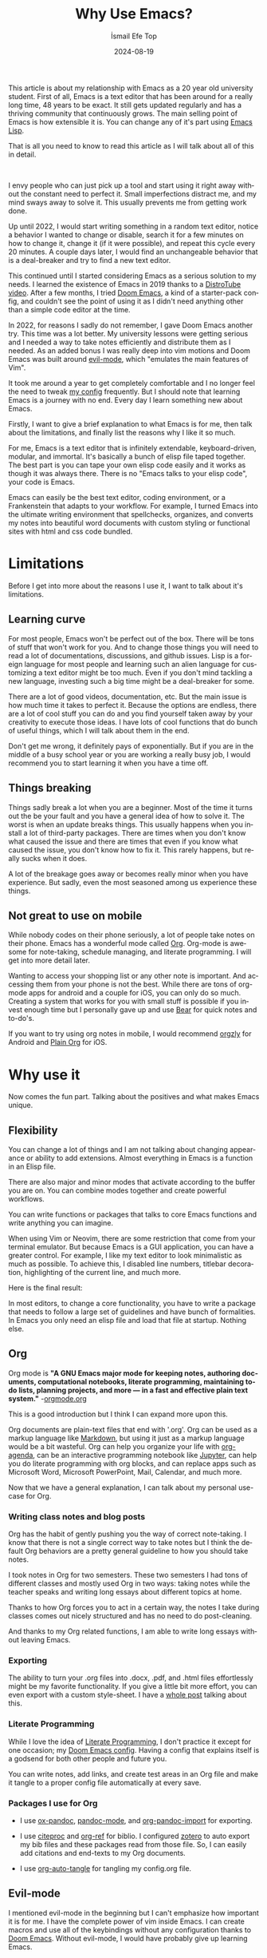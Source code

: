 #+TITLE: Why Use Emacs?
#+AUTHOR: İsmail Efe Top
#+DATE: 2024-08-19
#+LANGUAGE: en
#+DESCRIPTION: A deep dive into my use-case for Emacs and it's limitations.

#+HTML_HEAD: <link rel="stylesheet" type="text/css" href="/templates/style.css" />
#+HTML_HEAD: <meta name="theme-color" content="#fffcf0">
#+HTML_HEAD: <link rel="apple-touch-icon" sizes="180x180" href="/favicon/apple-touch-icon.png">
#+HTML_HEAD: <link rel="icon" type="image/png" sizes="32x32" href="/favicon/favicon-32x32.png">
#+HTML_HEAD: <link rel="icon" type="image/png" sizes="16x16" href="/favicon/favicon-16x16.png">
#+HTML_HEAD: <link rel="manifest" href="/favicon/site.webmanifest">

This article is about my relationship with Emacs as a 20 year old university student. First of all, Emacs is a text editor that has been around for a really long time, 48 years to be exact. It still gets updated regularly and has a thriving community that continuously grows. The main selling point of Emacs is how extensible it is. You can change any of it's part using [[https://en.wikipedia.org/wiki/Emacs_Lisp?useskin=vector][Emacs Lisp]].

That is all you need to know to read this article as I will talk about all of this in detail.

#+begin_export html
<br>
<div style="max-width: fit-content; margin-left: auto; margin-right: auto">
      <img src="/etc/img/ivy.png" width="250px" alt="A drawing of an ivy." />
    </div>
#+end_export

I envy people who can just pick up a tool and start using it right away without the constant need to perfect it. Small imperfections distract me, and my mind sways away to solve it. This usually prevents me from getting work done.

Up until 2022, I would start writing something in a random text editor, notice a behavior I wanted to change or disable, search it for a few minutes on how to change it, change it (if it were possible), and repeat this cycle every 20 minutes. A couple days later, I would find an unchangeable behavior that is a deal-breaker and try to find a new text editor.

This continued until I started considering Emacs as a serious solution to my needs. I learned the existence of Emacs in 2019 thanks to a [[https://www.youtube.com/watch?v=Y8koAgkBEnM][DistroTube video]]. After a few months, I tried [[https://github.com/doomemacs/doomemacs][Doom Emacs]], a kind of a starter-pack config, and couldn't see the point of using it as I didn't need anything other than a simple code editor at the time.

In 2022, for reasons I sadly do not remember, I gave Doom Emacs another try. This time was a lot better. My university lessons were getting serious and I needed a way to take notes efficiently and distribute them as I needed. As an added bonus I was really deep into vim motions and Doom Emacs was built around [[https://github.com/emacs-evil/evil][evil-mode]], which "emulates the main features of Vim".

It took me around a year to get completely comfortable and I no longer feel the need to tweak [[https://github.com/ektaynot/doom][my config]] frequently. But I should note that learning Emacs is a journey with no end. Every day I learn something new about Emacs.

Firstly, I want to give a brief explanation to what Emacs is for me, then talk about the limitations, and finally list the reasons why I like it so much.

For me, Emacs is a text editor that is infinitely extendable, keyboard-driven, modular, and immortal. It's basically a bunch of elisp file taped together. The best part is you can tape your own elisp code easily and it works as though it was always there. There is no "Emacs talks to your elisp code", your code is Emacs.

Emacs can easily be the best text editor, coding environment, or a Frankenstein that adapts to your workflow. For example, I turned Emacs into the ultimate writing environment that spellchecks, organizes, and converts my notes into beautiful word documents with custom styling or functional sites with html and css code bundled.

* Limitations

Before I get into more about the reasons I use it, I want to talk about it's limitations.

** Learning curve

For most people, Emacs won't be perfect out of the box. There will be tons of stuff that won't work for you. And to change those things you will need to read a lot of documentations, discussions, and github issues. Lisp is a foreign language for most people and learning such an alien language for customizing a text editor might be too much. Even if you don't mind tackling a new language, investing such a big time might be a deal-breaker for some.

There are a lot of good videos, documentation, etc. But the main issue is how much time it takes to perfect it. Because the options are endless, there are a lot of cool stuff you can do and you find yourself taken away by your creativity to execute those ideas. I have lots of cool functions that do bunch of useful things, which I will talk about them in the end.

Don't get me wrong, it definitely pays of exponentially. But if you are in the middle of a busy school year or you are working a really busy job, I would recommend you to start learning it when you have a time off.

** Things breaking

Things sadly break a lot when you are a beginner. Most of the time it turns out the be your fault and you have a general idea of how to solve it. The worst is when an update breaks things. This usually happens when you install a lot of third-party packages. There are times when you don't know what caused the issue and there are times that even if you know what caused the issue, you don't know how to fix it. This rarely happens, but really sucks when it does.

A lot of the breakage goes away or becomes really minor when you have experience. But sadly, even the most seasoned among us experience these things.

** Not great to use on mobile

While nobody codes on their phone seriously, a lot of people take notes on their phone. Emacs has a wonderful mode called [[https://orgmode.org/][Org]]. Org-mode is awesome for note-taking, schedule managing, and literate programming. I will get into more detail later.

Wanting to access your shopping list or any other note is important. And accessing them from your phone is not the best. While there are tons of org-mode apps for android and a couple for iOS, you can only do so much. Creating a system that works for you with small stuff is possible if you invest enough time but I personally gave up and use [[https://bear.app][Bear]] for quick notes and to-do's.

If you want to try using org notes in mobile, I would recommend [[https://www.orgzly.com/][orgzly]] for Android and [[https://plainorg.com/][Plain Org]] for iOS.

* Why use it

Now comes the fun part. Talking about the positives and what makes Emacs unique.

** Flexibility

You can change a lot of things and I am not talking about changing appearance or ability to add extensions. Almost everything in Emacs is a function in an Elisp file.

There are also major and minor modes that activate according to the buffer you are on. You can combine modes together and create powerful workflows.

You can write functions or packages that talks to core Emacs functions and write anything you can imagine.

When using Vim or Neovim, there are some restriction that come from your terminal emulator. But because Emacs is a GUI application, you can have a greater control. For example, I like my text editor to look minimalistic as much as possible. To achieve this, I disabled line numbers, titlebar decoration, highlighting of the current line, and much more.

Here is the final result:

#+begin_export html
<img src="/blog/why_use_emacs/emacs.webp" alt="An image of my Emacs window."/>
#+end_export

In most editors, to change a core functionality, you have to write a package that needs to follow a large set of guidelines and have bunch of formalities. In Emacs you only need an elisp file and load that file at startup. Nothing else.

** Org

Org mode is *"A GNU Emacs major mode for keeping notes, authoring documents, computational notebooks, literate programming, maintaining to-do lists, planning projects, and more — in a fast and effective plain text system."* -[[https://orgmode.org][orgmode.org]]

This is a good introduction but I think I can expand more upon this.

Org documents are plain-text files that end with '.org'. Org can be used as a markup language like [[https://www.markdownguide.org/getting-started/][Markdown]], but using it just as a markup language would be a bit wasteful. Org can help you organize your life with [[https://www.youtube.com/watch?v=8BOiRmjw5aU][org-agenda]], can be an interactive programming notebook like [[https://jupyter.org/][Jupyter]], can help you do literate programming with org blocks, and can replace apps such as Microsoft Word, Microsoft PowerPoint, Mail, Calendar, and much more.

Now that we have a general explanation, I can talk about my personal use-case for Org.

*** Writing class notes and blog posts

Org has the habit of gently pushing you the way of correct note-taking. I know that there is not a single correct way to take notes but I think the default Org behaviors are a pretty general guideline to how you should take notes.

I took notes in Org for two semesters. These two semesters I had tons of different classes and mostly used Org in two ways: taking notes while the teacher speaks and writing long essays about different topics at home.

Thanks to how Org forces you to act in a certain way, the notes I take during classes comes out nicely structured and has no need to do post-cleaning.

And thanks to my Org related functions, I am able to write long essays without leaving Emacs.

*** Exporting

The ability to turn your .org files into .docx, .pdf, and .html files effortlessly might be my favorite functionality. If you give a little bit more effort, you can even export with a custom style-sheet. I have a [[https://ismailefe.org/blog/my_org_pandoc_workflow/][whole post]] talking about this.

*** Literate Programming

While I love the idea of [[https://en.wikipedia.org/wiki/Literate_programming][Literate Programming]], I don't practice it except for one occasion; my [[https://github.com/ektaynot/doom][Doom Emacs config]]. Having a config that explains itself is a godsend for both other people and future you.

You can write notes, add links, and create test areas in an Org file and make it tangle to a proper config file automatically at every save.

*** Packages I use for Org

- I use [[https://github.com/kawabata/ox-pandoc][ox-pandoc]], [[https://github.com/joostkremers/pandoc-mode][pandoc-mode]], and [[https://github.com/tecosaur/org-pandoc-import][org-pandoc-import]] for exporting.

- I use [[https://github.com/andras-simonyi/citeproc-el][citeproc]] and [[https://github.com/jkitchin/org-ref][org-ref]] for biblio. I configured [[https://www.zotero.org/][zotero]] to auto export my bib files and these packages read from those file. So, I can easily add citations and end-texts to my Org documents.

- I use [[https://github.com/yilkalargaw/org-auto-tangle][org-auto-tangle]] for tangling my config.org file.

** Evil-mode

I mentioned evil-mode in the beginning but I can't emphasize how important it is for me. I have the complete power of vim inside Emacs. I can create macros and use all of the keybindings without any configuration thanks to [[https://github.com/doomemacs/doomemacs][Doom Emacs]]. Without evil-mode, I would have probably give up learning Emacs.

** My custom functions

I have tons of functions that are mostly written by me and ChatGPT. Emacs community doesn't really condone the use of AI in general but I recommend the use of AI to beginners with the condition that they should question and research the output. AI can be dumb and give you bad code. Always ask for it to break down the output and validate the end result yourself while looking at documentation. After a certain point you should be able to write small functions and then you don't have to ask AI for a whole function but just help with small parts. I think this is the best way to approach learning elisp to configure Emacs. Here is a list of my most-used functions. -You can see the code in [[https://github.com/Ektaynot/doom/blob/master/config.org#functions][my config.org]] under the functions heading.-

- *efe/google-current-word:* This is a function that googles the word at point and opens it in your default browser. I use this when I encounter a new concept or when I misspell a word so hard that only Google knows what I mean.

- *efe/first-result-url:* Gives the word at point to a script called [[https://gist.github.com/Ektaynot/46681539aa1c030b3a58986e7f3df397][firstresult]]. This in turn copies the first result from a google search. Really useful when you want to create a hyperlink and need a link to the github repo or the official website without opening your browser.

- *efe/tureng-(turkish/english):* [[https://tureng.com/tr/turkce-ingilizce][Tureng]] is a community driven dictionary. I use this function to look at different meanings of a word. It displays 10 different meanings in the echo area and goes away when you press anything. Sadly, I can't share how I get the results as it may or may not breach the user agreement.

- *efe/open(-project)-in-vscode:* Pretty self-explanatory, either opens the file or the project in VS Code. It uses the doom-modeline--project-root variable, so the function might not work in vanilla Emacs.

There are more functions in my config.org, feel free to check it out.

* Closing Words

Thanks for reading my Emacs propaganda. I love this program so much that I feel the constant need to talk about it.

I really feel like everyone can benefit from using Emacs. It just takes time a long time to be efficient in it.

Feel free to reach to me about anything via email.


#+BEGIN_EXPORT html
<div class="bottom-header">
  <a class="bottom-header-link" href="/">Home</a>
  <a href="mailto:ismailefetop@gmail.com" class="bottom-header-link">Mail Me</a>
  <a class="bottom-header-link" href="/feed.xml" target="_blank">RSS</a>
  <a class="bottom-header-link" href="https://github.com/Ektaynot/ismailefe_org" target="_blank">Source</a>
</div>
<div class="firechickenwebring">
  <a href="https://firechicken.club/efe/prev">←</a>
  <a href="https://firechicken.club">🔥⁠🐓</a>
  <a href="https://firechicken.club/efe/next">→</a>
</div>
#+END_EXPORT
